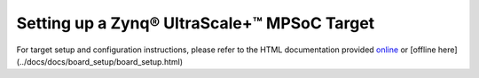 Setting up a Zynq |reg| UltraScale+ |trade| MPSoC Target
============================================

For target setup and configuration instructions, please refer to the HTML documentation provided `online <https://xilinx.github.io/Vitis-AI/docs/board_setup/board_setup.html>`__ or [offline here](../docs/docs/board_setup/board_setup.html)

.. |trade|  unicode:: U+02122 .. TRADEMARK SIGN
   :ltrim:
.. |reg|    unicode:: U+000AE .. REGISTERED TRADEMARK SIGN
   :ltrim:
